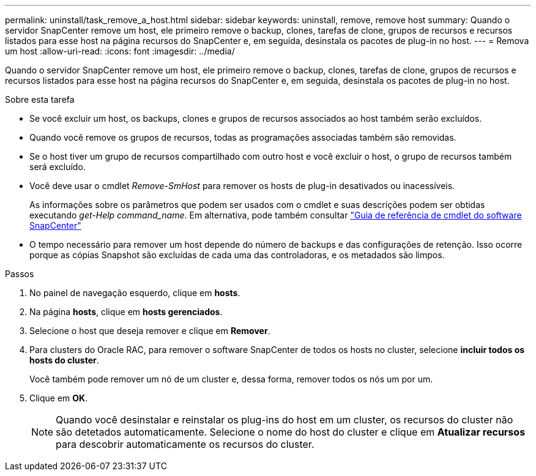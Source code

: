 ---
permalink: uninstall/task_remove_a_host.html 
sidebar: sidebar 
keywords: uninstall, remove, remove host 
summary: Quando o servidor SnapCenter remove um host, ele primeiro remove o backup, clones, tarefas de clone, grupos de recursos e recursos listados para esse host na página recursos do SnapCenter e, em seguida, desinstala os pacotes de plug-in no host. 
---
= Remova um host
:allow-uri-read: 
:icons: font
:imagesdir: ../media/


[role="lead"]
Quando o servidor SnapCenter remove um host, ele primeiro remove o backup, clones, tarefas de clone, grupos de recursos e recursos listados para esse host na página recursos do SnapCenter e, em seguida, desinstala os pacotes de plug-in no host.

.Sobre esta tarefa
* Se você excluir um host, os backups, clones e grupos de recursos associados ao host também serão excluídos.
* Quando você remove os grupos de recursos, todas as programações associadas também são removidas.
* Se o host tiver um grupo de recursos compartilhado com outro host e você excluir o host, o grupo de recursos também será excluído.
* Você deve usar o cmdlet _Remove-SmHost_ para remover os hosts de plug-in desativados ou inacessíveis.
+
As informações sobre os parâmetros que podem ser usados com o cmdlet e suas descrições podem ser obtidas executando _get-Help command_name_. Em alternativa, pode também consultar https://docs.netapp.com/us-en/snapcenter-cmdlets-49/index.html["Guia de referência de cmdlet do software SnapCenter"^]

* O tempo necessário para remover um host depende do número de backups e das configurações de retenção. Isso ocorre porque as cópias Snapshot são excluídas de cada uma das controladoras, e os metadados são limpos.


.Passos
. No painel de navegação esquerdo, clique em *hosts*.
. Na página *hosts*, clique em *hosts gerenciados*.
. Selecione o host que deseja remover e clique em *Remover*.
. Para clusters do Oracle RAC, para remover o software SnapCenter de todos os hosts no cluster, selecione *incluir todos os hosts do cluster*.
+
Você também pode remover um nó de um cluster e, dessa forma, remover todos os nós um por um.

. Clique em *OK*.
+

NOTE: Quando você desinstalar e reinstalar os plug-ins do host em um cluster, os recursos do cluster não são detetados automaticamente. Selecione o nome do host do cluster e clique em *Atualizar recursos* para descobrir automaticamente os recursos do cluster.



